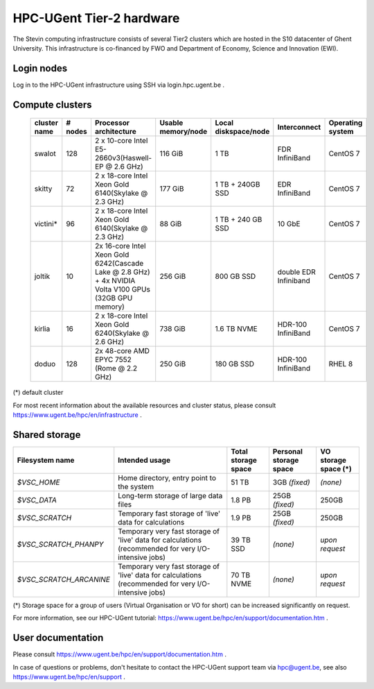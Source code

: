 HPC-UGent Tier-2 hardware
=========================

The Stevin computing infrastructure consists of several Tier2 clusters which are hosted in the S10 datacenter of Ghent University.
This infrastructure is co-financed by FWO and Department of Economy, Science and Innovation (EWI).


Login nodes
-----------
Log in to the HPC-UGent infrastructure using SSH via login.hpc.ugent.be .


Compute clusters
----------------

 =============== ========== ========================================================= ===================== =========================== ======================= ===================
  cluster name    # nodes                    Processor architecture                    Usable memory/node      Local diskspace/node          Interconnect         Operating system
 =============== ========== ========================================================= ===================== =========================== ======================= ===================
  swalot              128    2 x 10-core Intel E5-2660v3(Haswell-EP @ 2.6 GHz)         116 GiB               1 TB                        FDR InfiniBand           CentOS 7
  skitty               72    2 x 18-core Intel Xeon Gold 6140(Skylake @ 2.3 GHz)       177 GiB               1 TB + 240GB SSD            EDR InfiniBand           CentOS 7
  victini*             96    2 x 18-core Intel Xeon Gold 6140(Skylake @ 2.3 GHz)       88 GiB                1 TB + 240 GB SSD            10 GbE                  CentOS 7
  joltik               10    2x 16-core Intel Xeon Gold 6242(Cascade Lake @ 2.8 GHz)   256 GiB               800 GB SSD                   double EDR Infiniband   CentOS 7
                             + 4x NVIDIA Volta V100 GPUs (32GB GPU memory)                                                                      

  kirlia               16    2 x 18-core Intel Xeon Gold 6240(Skylake @ 2.6 GHz)       738 GiB               1.6 TB NVME                     HDR-100 InfiniBand   CentOS 7
  doduo               128    2x 48-core AMD EPYC 7552 (Rome @ 2.2 GHz)                 250 GiB               180 GB SSD                      HDR-100 InfiniBand   RHEL 8
 =============== ========== ========================================================= ===================== =========================== ======================= ===================

(*) default cluster

For most recent information about the available resources and cluster status, please consult https://www.ugent.be/hpc/en/infrastructure .


Shared storage
--------------

======================= ===================================================================================================== ===========================  ====================== ====================
Filesystem name         Intended usage                                                                                        Total storage space          Personal storage space VO storage space (*)
======================= ===================================================================================================== ===========================  ====================== ====================
*$VSC_HOME*             Home directory, entry point to the system                                                             51 TB                        3GB *(fixed)*          *(none)*
*$VSC_DATA*             Long-term storage of large data files                                                                 1.8 PB                        25GB *(fixed)*         250GB
*$VSC_SCRATCH*          Temporary fast storage of 'live' data for calculations                                                1.9 PB                         25GB *(fixed)*         250GB
*$VSC_SCRATCH_PHANPY*   Temporary very fast storage of 'live' data for calculations (recommended for very I/O-intensive jobs) 39 TB SSD                    *(none)*               *upon request*
*$VSC_SCRATCH_ARCANINE* Temporary very fast storage of 'live' data for calculations (recommended for very I/O-intensive jobs) 70 TB NVME                   *(none)*               *upon request*
======================= ===================================================================================================== ===========================  ====================== ====================

(*) Storage space for a group of users (Virtual Organisation or VO for short) can be increased significantly on request.

For more information, see our HPC-UGent tutorial: https://www.ugent.be/hpc/en/support/documentation.htm .


User documentation
------------------
Please consult https://www.ugent.be/hpc/en/support/documentation.htm .

In case of questions or problems, don't hesitate to contact the HPC-UGent support team via hpc@ugent.be,
see also https://www.ugent.be/hpc/en/support .
